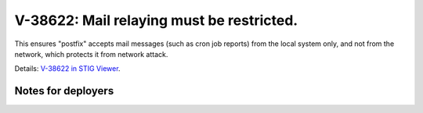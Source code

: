 V-38622: Mail relaying must be restricted.
------------------------------------------

This ensures "postfix" accepts mail messages (such as cron job reports) from
the local system only, and not from the network, which protects it from
network attack.

Details: `V-38622 in STIG Viewer`_.

.. _V-38622 in STIG Viewer: https://www.stigviewer.com/stig/red_hat_enterprise_linux_6/2015-05-26/finding/V-38622

Notes for deployers
~~~~~~~~~~~~~~~~~~~
